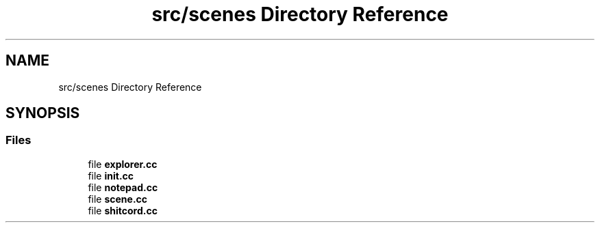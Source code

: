 .TH "src/scenes Directory Reference" 3 "Version 0.1.0" "Game" \" -*- nroff -*-
.ad l
.nh
.SH NAME
src/scenes Directory Reference
.SH SYNOPSIS
.br
.PP
.SS "Files"

.in +1c
.ti -1c
.RI "file \fBexplorer\&.cc\fP"
.br
.ti -1c
.RI "file \fBinit\&.cc\fP"
.br
.ti -1c
.RI "file \fBnotepad\&.cc\fP"
.br
.ti -1c
.RI "file \fBscene\&.cc\fP"
.br
.ti -1c
.RI "file \fBshitcord\&.cc\fP"
.br
.in -1c
